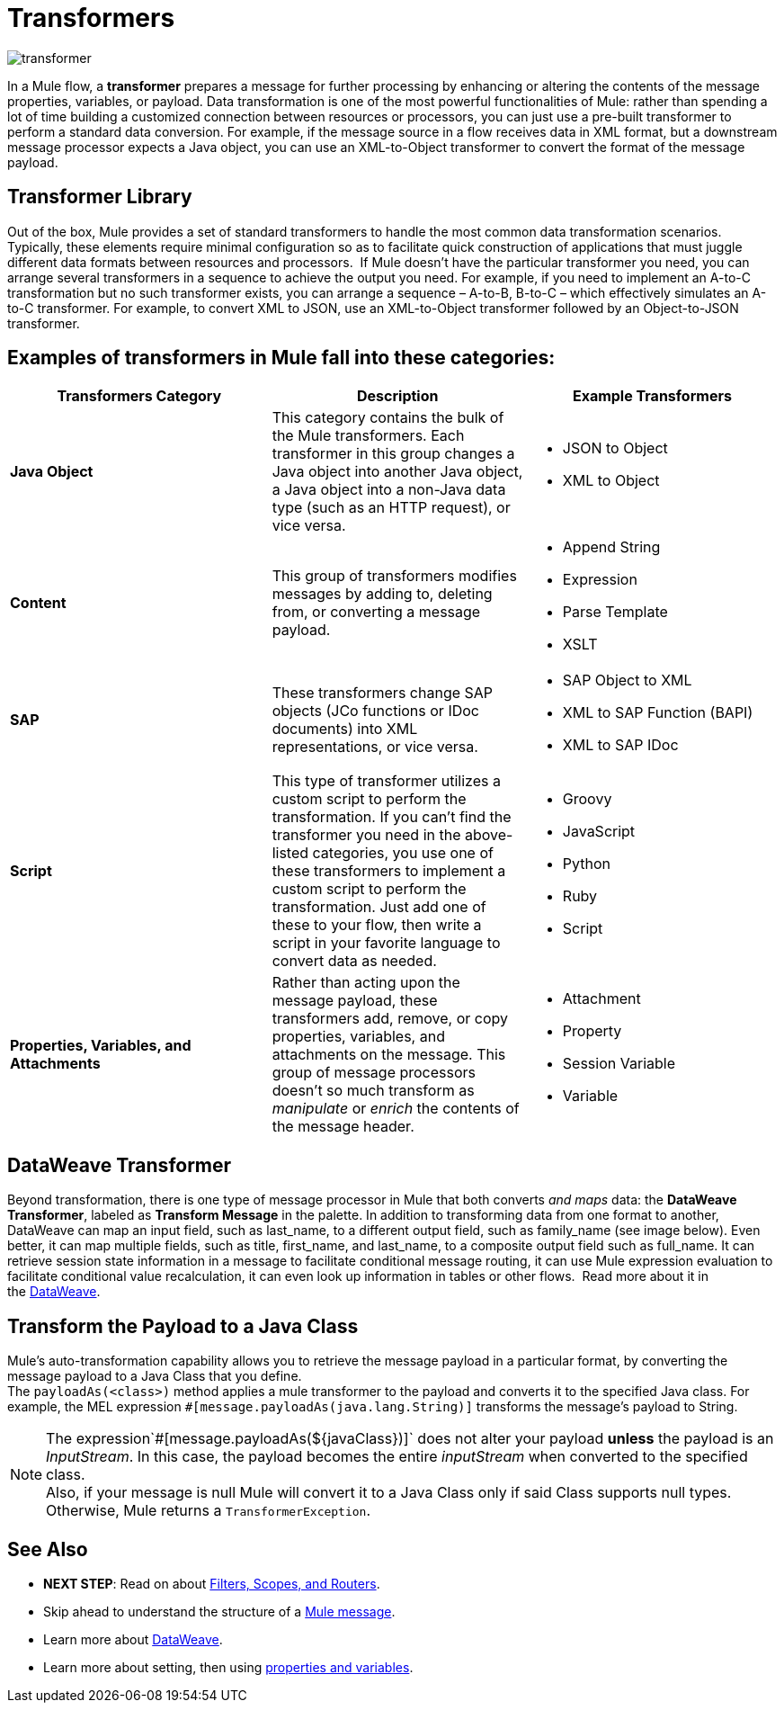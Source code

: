 = Transformers
:keywords: studio, server, components, transformers, elements, format

image:transformer.png[transformer]

In a Mule flow, a *transformer* prepares a message for further processing by enhancing or altering the contents of the message properties, variables, or payload. Data transformation is one of the most powerful functionalities of Mule: rather than spending a lot of time building a customized connection between resources or processors, you can just use a pre-built transformer to perform a standard data conversion. For example, if the message source in a flow receives data in XML format, but a downstream message processor expects a Java object, you can use an XML-to-Object transformer to convert the format of the message payload.

== Transformer Library

Out of the box, Mule provides a set of standard transformers to handle the most common data transformation scenarios. Typically, these elements require minimal configuration so as to facilitate quick construction of applications that must juggle different data formats between resources and processors.  If Mule doesn't have the particular transformer you need, you can arrange several transformers in a sequence to achieve the output you need. For example, if you need to implement an A-to-C transformation but no such transformer exists, you can arrange a sequence – A-to-B, B-to-C – which effectively simulates an A-to-C transformer. For example, to convert XML to JSON, use an XML-to-Object transformer followed by an Object-to-JSON transformer.

== Examples of transformers in Mule fall into these categories:

[%header,cols="34,33,33"]
|===
|Transformers Category |Description |Example Transformers
|*Java Object* |This category contains the bulk of the Mule transformers. Each transformer in this group changes a Java object into another Java object, a Java object into a non-Java data type (such as an HTTP request), or vice versa. a|
* JSON to Object
* XML to Object

|*Content* |This group of transformers modifies messages by adding to, deleting from, or converting a message payload.  a|
* Append String
* Expression
* Parse Template
* XSLT

|*SAP* |These transformers change SAP objects (JCo functions or IDoc documents) into XML representations, or vice versa. a|
* SAP Object to XML
* XML to SAP Function (BAPI)
* XML to SAP IDoc

|*Script* |This type of transformer utilizes a custom script to perform the transformation. If you can't find the transformer you need in the above-listed categories, you use one of these transformers to implement a custom script to perform the transformation. Just add one of these to your flow, then write a script in your favorite language to convert data as needed.  a|
* Groovy
* JavaScript
* Python
* Ruby
* Script

|*Properties, Variables, and Attachments* |Rather than acting upon the message payload, these transformers add, remove, or copy properties, variables, and attachments on the message. This group of message processors doesn't so much transform as _manipulate_ or _enrich_ the contents of the message header. a|
* Attachment
* Property
* Session Variable
* Variable

|===

== DataWeave Transformer

Beyond transformation, there is one type of message processor in Mule that both converts _and maps_ data: the *DataWeave Transformer*, labeled as *Transform Message* in the palette. In addition to transforming data from one format to another, DataWeave can map an input field, such as last_name, to a different output field, such as family_name (see image below). Even better, it can map multiple fields, such as title, first_name, and last_name, to a composite output field such as full_name. It can retrieve session state information in a message to facilitate conditional message routing, it can use Mule expression evaluation to facilitate conditional value recalculation, it can even look up information in tables or other flows.  Read more about it in the link:/mule-user-guide/v/3.9/dataweave[DataWeave].

== Transform the Payload to a Java Class

Mule's auto-transformation capability allows you to retrieve the message payload in a particular format, by converting the message payload to a Java Class that you define. +
The `payloadAs(<class>)` method applies a mule transformer to the payload and converts it to the specified Java class. For example, the MEL expression `#[message.payloadAs(java.lang.String)]` transforms the message's payload to String.

[NOTE]
--
The expression`#[message.payloadAs(${javaClass})]` does not alter your payload *unless* the payload is an _InputStream_. In this case, the payload becomes the entire _inputStream_ when converted to the specified class. +
Also, if your message is null Mule will convert it to a Java Class only if said Class supports null types. Otherwise, Mule returns a `TransformerException`.
--

== See Also

* *NEXT STEP*: Read on about link:/mule-user-guide/v/3.9/mule-filters-scopes-and-routers[Filters, Scopes, and Routers].
* Skip ahead to understand the structure of a link:/mule-user-guide/v/3.9/mule-message-structure[Mule message].
* Learn more about link:/mule-user-guide/v/3.9/dataweave[DataWeave].
* Learn more about setting, then using link:/mule-user-guide/v/3.9/mule-message-structure[properties and variables].
